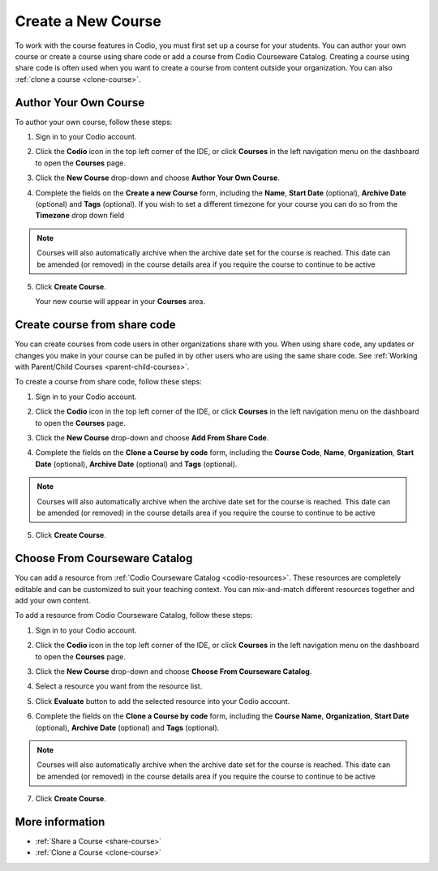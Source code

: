 .. meta::
   :description: Set up a Codio course for your students. You can create a new empty course or create a course using share code.


.. _create-course:

Create a New Course
===================
To work with the course features in Codio, you must first set up a course for your students. You can author your own course or create a course using share code or add a course from Codio Courseware Catalog. Creating a course using share code is often used when you want to create a course from content outside your organization. You can also :ref:`clone a course <clone-course>`.

Author Your Own Course
----------------------
To author your own course, follow these steps:

1. Sign in to your Codio account.
2. Click the **Codio** icon in the top left corner of the IDE, or click **Courses** in the left navigation menu on the dashboard to open the **Courses** page.
3. Click the **New Course** drop-down and choose **Author Your Own Course**.

   .. image:: /img/manage_classes/addcourse.png
      :alt: New Course

4. Complete the fields on the **Create a new Course** form, including the **Name**, **Start Date** (optional), **Archive Date** (optional) and **Tags** (optional). If you wish to set a different timezone for your course you can do so from the **Timezone** drop down field

   .. image:: /img/manage_classes/create_class/new-class.png
      :alt: Create Empty Course

.. Note:: Courses will also automatically archive when the archive date set for the course is reached. This date can be amended (or removed) in the course details area if you require the course to continue to be active

5. Click **Create Course**.
   
   Your new course will appear in your **Courses** area.

.. _create-fromsharecode:

Create course from share code
-----------------------------
You can create courses from code users in other organizations share with you. When using share code, any updates or changes you make in your course can be pulled in by other users who are using the same share code. See :ref:`Working with Parent/Child Courses <parent-child-courses>`.

To create a course from share code, follow these steps:

1. Sign in to your Codio account.
2. Click the **Codio** icon in the top left corner of the IDE, or click **Courses** in the left navigation menu on the dashboard to open the **Courses** page.
3. Click the **New Course** drop-down and choose **Add From Share Code**.

   .. image:: /img/manage_classes/sharecode.png
      :alt: Create Course from Share Code

4. Complete the fields on the **Clone a Course by code** form, including the **Course Code**, **Name**, **Organization**, **Start Date** (optional), **Archive Date** (optional) and **Tags** (optional).

.. Note:: Courses will also automatically archive when the archive date set for the course is reached. This date can be amended (or removed) in the course details area if you require the course to continue to be active

5. Click **Create Course**.

Choose From Courseware Catalog
------------------------------

You can add a resource from :ref:`Codio Courseware Catalog <codio-resources>`. These resources are completely editable and can be customized to suit your teaching context. You can mix-and-match different resources together and add your own content.

To add a resource from Codio Courseware Catalog, follow these steps:

1. Sign in to your Codio account.
2. Click the **Codio** icon in the top left corner of the IDE, or click **Courses** in the left navigation menu on the dashboard to open the **Courses** page.
3. Click the **New Course** drop-down and choose **Choose From Courseware Catalog**.
4. Select a resource you want from the resource list.
5. Click **Evaluate** button to add the selected resource into your Codio account.

   .. image:: /img/manage_classes/evaluate_button.png
      :alt: Evaluate Button

6. Complete the fields on the **Clone a Course by code** form, including the **Course Name**, **Organization**, **Start Date** (optional), **Archive Date** (optional) and **Tags** (optional).


   .. image:: /img/manage_classes/addresource.png
      :alt: Create Course from Share Code


.. Note:: Courses will also automatically archive when the archive date set for the course is reached. This date can be amended (or removed) in the course details area if you require the course to continue to be active

7. Click **Create Course**.

More information
----------------
- :ref:`Share a Course <share-course>`
- :ref:`Clone a Course <clone-course>`